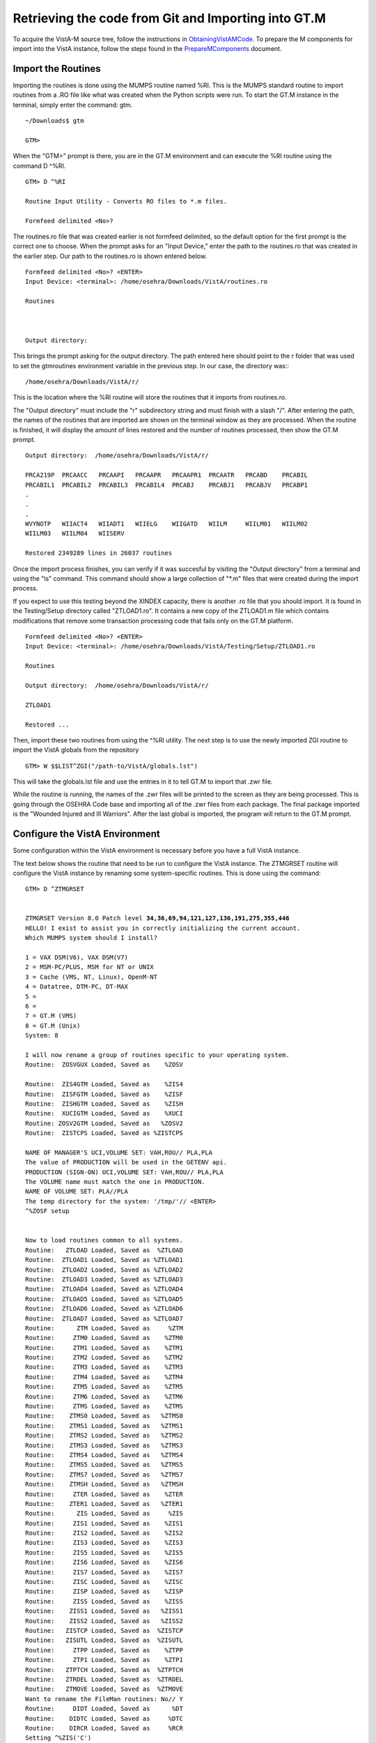 ﻿Retrieving the code from Git and Importing into GT.M
=====================================================

.. role:: usertype
    :class: usertype

To acquire the VistA-M source tree, follow the instructions in
ObtainingVistAMCode_.  To prepare the M components for import into the VistA
instance, follow the steps found in the PrepareMComponents_ document.

.. _PrepareMComponents: PrepareMComponents.rst

Import the Routines
-------------------
Importing the routines is done using the MUMPS routine named %RI. This is the MUMPS standard routine to import routines from a .RO file like what was created when the Python scripts were run. To start the GT.M instance in the terminal, simply enter the command:  gtm.


.. parsed-literal::

  ~/Downloads$ :usertype:`gtm`

  GTM>


When the \"GTM>\" prompt is there, you are in the GT.M environment and can execute the %RI routine using the command D ^%RI.


.. parsed-literal::

  GTM> :usertype:`D ^%RI`

  Routine Input Utility - Converts RO files to \*.m files.

  Formfeed delimited <No>?


The routines.ro file that was created earlier is not formfeed delimited, so the default option for the first prompt is the correct one to choose. When the prompt asks for an \"Input Device,\" enter the path to the routines.ro that was created in the earlier step. Our path to the routines.ro is shown entered below.


.. parsed-literal::

  Formfeed delimited <No>? :usertype:`<ENTER>`
  Input Device: <terminal>: :usertype:`/home/osehra/Downloads/VistA/routines.ro`

  Routines



  Output directory:

This brings the prompt asking for the output directory. The path entered here should point to the r folder that was used to set the gtmroutines environment variable in the previous step.   In our case, the directory was:::

  /home/osehra/Downloads/VistA/r/

This is the location where the %RI routine will store the routines that it imports from routines.ro.

The "Output directory" must include the "r" subdirectory string and must finish with a slash "/".
After entering the path, the names of the routines that are imported are shown on the terminal window as they are processed. When the routine is finished, it will display the amount of lines restored and the number of routines processed, then show the GT.M prompt.


.. parsed-literal::
  Output directory:  :usertype:`/home/osehra/Downloads/VistA/r/`

  PRCA219P  PRCAACC   PRCAAPI   PRCAAPR   PRCAAPR1  PRCAATR   PRCABD    PRCABIL
  PRCABIL1  PRCABIL2  PRCABIL3  PRCABIL4  PRCABJ    PRCABJ1   PRCABJV   PRCABP1
  .
  .
  .
  WVYNOTP   WIIACT4   WIIADT1   WIIELG    WIIGATD   WIILM     WIILM01   WIILM02
  WIILM03   WIILM04   WIISERV

  Restored 2349289 lines in 26037 routines

Once the import process finishes, you can verify if it was succesful by visiting the "Output directory" from a terminal and using the "ls" command. This command should show  a large collection of "\*.m" files that were created during the import process.

If you expect to use this testing beyond the XINDEX capacity, there is another .ro file
that you should import.  It is found in the Testing/Setup directory called \"ZTLOAD1.ro\".
It contains a new copy of the ZTLOAD1.m file which contains modifications that remove some
transaction processing code that fails only on the GT.M platform.

.. parsed-literal::

  Formfeed delimited <No>? :usertype:`<ENTER>`
  Input Device: <terminal>: :usertype:`/home/osehra/Downloads/VistA/Testing/Setup/ZTLOAD1.ro`

  Routines

  Output directory:  :usertype:`/home/osehra/Downloads/VistA/r/`

  ZTLOAD1

  Restored ...

Then, import these two routines from using the ^%RI utility. The next step is to use the newly imported ZGI routine
to import the VistA globals from the repository

.. parsed-literal::

 GTM> :usertype:`W $$LIST^ZGI("/path-to/VistA/globals.lst")`

This will take the globals.lst file and use the entries in it to tell GT.M to import that .zwr file.

While the routine is running, the names of the .zwr files will be printed to the screen as they are being processed.
This is going through the OSEHRA Code base and importing all of the .zwr files from each package. The final package
imported is the \"Wounded Injured and Ill Warriors". After the last global is imported, the program will return to
the GT.M prompt.

Configure the VistA Environment
---------------------------------
Some configuration within the VistA environment is necessary before you have a full VistA instance.

The text below shows the routine that need to be run to configure the VistA instance. The ZTMGRSET routine will configure the VistA instance by
renaming some system-specific routines. This is done using the command:


.. parsed-literal::

  GTM> :usertype:`D ^ZTMGRSET`


  ZTMGRSET Version 8.0 Patch level **34,36,69,94,121,127,136,191,275,355,446**
  HELLO! I exist to assist you in correctly initializing the current account.
  Which MUMPS system should I install?

  1 = VAX DSM(V6), VAX DSM(V7)
  2 = MSM-PC/PLUS, MSM for NT or UNIX
  3 = Cache (VMS, NT, Linux), OpenM-NT
  4 = Datatree, DTM-PC, DT-MAX
  5 =
  6 =
  7 = GT.M (VMS)
  8 = GT.M (Unix)
  System: :usertype:`8`

  I will now rename a group of routines specific to your operating system.
  Routine:  ZOSVGUX Loaded, Saved as    %ZOSV

  Routine:  ZIS4GTM Loaded, Saved as    %ZIS4
  Routine:  ZISFGTM Loaded, Saved as    %ZISF
  Routine:  ZISHGTM Loaded, Saved as    %ZISH
  Routine:  XUCIGTM Loaded, Saved as    %XUCI
  Routine: ZOSV2GTM Loaded, Saved as   %ZOSV2
  Routine:  ZISTCPS Loaded, Saved as %ZISTCPS

  NAME OF MANAGER'S UCI,VOLUME SET: VAH,ROU// :usertype:`PLA,PLA`
  The value of PRODUCTION will be used in the GETENV api.
  PRODUCTION (SIGN-ON) UCI,VOLUME SET: VAH,ROU// :usertype:`PLA,PLA`
  The VOLUME name must match the one in PRODUCTION.
  NAME OF VOLUME SET: PLA//:usertype:`PLA`
  The temp directory for the system: '/tmp/'// :usertype:`<ENTER>`
  ^%ZOSF setup


  Now to load routines common to all systems.
  Routine:   ZTLOAD Loaded, Saved as  %ZTLOAD
  Routine:  ZTLOAD1 Loaded, Saved as %ZTLOAD1
  Routine:  ZTLOAD2 Loaded, Saved as %ZTLOAD2
  Routine:  ZTLOAD3 Loaded, Saved as %ZTLOAD3
  Routine:  ZTLOAD4 Loaded, Saved as %ZTLOAD4
  Routine:  ZTLOAD5 Loaded, Saved as %ZTLOAD5
  Routine:  ZTLOAD6 Loaded, Saved as %ZTLOAD6
  Routine:  ZTLOAD7 Loaded, Saved as %ZTLOAD7
  Routine:      ZTM Loaded, Saved as     %ZTM
  Routine:     ZTM0 Loaded, Saved as    %ZTM0
  Routine:     ZTM1 Loaded, Saved as    %ZTM1
  Routine:     ZTM2 Loaded, Saved as    %ZTM2
  Routine:     ZTM3 Loaded, Saved as    %ZTM3
  Routine:     ZTM4 Loaded, Saved as    %ZTM4
  Routine:     ZTM5 Loaded, Saved as    %ZTM5
  Routine:     ZTM6 Loaded, Saved as    %ZTM6
  Routine:     ZTMS Loaded, Saved as    %ZTMS
  Routine:    ZTMS0 Loaded, Saved as   %ZTMS0
  Routine:    ZTMS1 Loaded, Saved as   %ZTMS1
  Routine:    ZTMS2 Loaded, Saved as   %ZTMS2
  Routine:    ZTMS3 Loaded, Saved as   %ZTMS3
  Routine:    ZTMS4 Loaded, Saved as   %ZTMS4
  Routine:    ZTMS5 Loaded, Saved as   %ZTMS5
  Routine:    ZTMS7 Loaded, Saved as   %ZTMS7
  Routine:    ZTMSH Loaded, Saved as   %ZTMSH
  Routine:     ZTER Loaded, Saved as    %ZTER
  Routine:    ZTER1 Loaded, Saved as   %ZTER1
  Routine:      ZIS Loaded, Saved as     %ZIS
  Routine:     ZIS1 Loaded, Saved as    %ZIS1
  Routine:     ZIS2 Loaded, Saved as    %ZIS2
  Routine:     ZIS3 Loaded, Saved as    %ZIS3
  Routine:     ZIS5 Loaded, Saved as    %ZIS5
  Routine:     ZIS6 Loaded, Saved as    %ZIS6
  Routine:     ZIS7 Loaded, Saved as    %ZIS7
  Routine:     ZISC Loaded, Saved as    %ZISC
  Routine:     ZISP Loaded, Saved as    %ZISP
  Routine:     ZISS Loaded, Saved as    %ZISS
  Routine:    ZISS1 Loaded, Saved as   %ZISS1
  Routine:    ZISS2 Loaded, Saved as   %ZISS2
  Routine:   ZISTCP Loaded, Saved as  %ZISTCP
  Routine:   ZISUTL Loaded, Saved as  %ZISUTL
  Routine:     ZTPP Loaded, Saved as    %ZTPP
  Routine:     ZTP1 Loaded, Saved as    %ZTP1
  Routine:   ZTPTCH Loaded, Saved as  %ZTPTCH
  Routine:   ZTRDEL Loaded, Saved as  %ZTRDEL
  Routine:   ZTMOVE Loaded, Saved as  %ZTMOVE
  Want to rename the FileMan routines: No// :usertype:`Y`
  Routine:     DIDT Loaded, Saved as      %DT
  Routine:    DIDTC Loaded, Saved as     %DTC
  Routine:    DIRCR Loaded, Saved as     %RCR
  Setting ^%ZIS('C')

  Now, I will check your % globals...........

  ALL DONE
  GTM>

After loading a few routines, the configuration will ask you for the names of the box/volume pair of the system, the name of the manager\'s namespace, and the temp directory.  shows the default answers being accepted for these prompts. They can be set if you need a specific name, but we used the defaults of PLA for all names and the /tmp/ directory for the system.

Note: The NAME OF MANAGER'S UCI, VOLUME SET and PRODUCTION (SIGN-ON) UCI,VOLUME SET prompts should be set to PLA,PLA if more than XINDEX functionality is desired.

It will load and save some other routines, then ask if you \"Want to rename the FileMan routines:.\" We answer this option with a YES. The routine then loads three more routines, checks the % globals, and exits. Now you are ready to start testing the OSEHRA Code base.

Some developers have encountered errors being displayed during the configuation process.  See the second entry on the Troubleshooting Page to see if the errors are the same and find any solutions.

.. _`ObtainingVistAMCode`: ObtainingVistAMCode.rst

